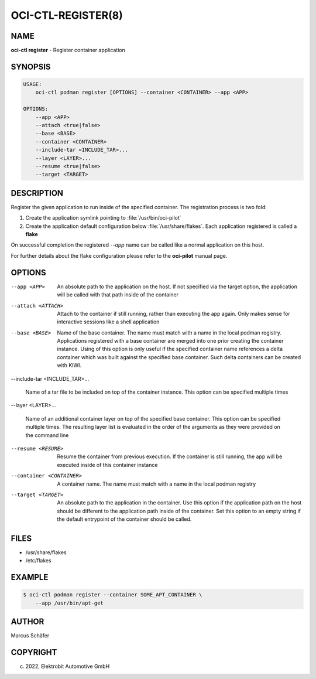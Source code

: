 OCI-CTL-REGISTER(8)
===================

NAME
----

**oci-ctl register** - Register container application

SYNOPSIS
--------

.. code:: bash

   USAGE:
       oci-ctl podman register [OPTIONS] --container <CONTAINER> --app <APP>

   OPTIONS:
       --app <APP>
       --attach <true|false>
       --base <BASE>
       --container <CONTAINER>
       --include-tar <INCLUDE_TAR>...
       --layer <LAYER>...
       --resume <true|false>
       --target <TARGET>

DESCRIPTION
-----------

Register the given application to run inside of the specified container.
The registration process is two fold:

1. Create the application symlink pointing to :file:`/usr/bin/oci-pilot`
2. Create the application default configuration below :file:`/usr/share/flakes`.
   Each application registered is called a **flake**

On successful completion the registered *--app* name can be called
like a normal application on this host.

For further details about the flake configuration please refer to
the **oci-pilot** manual page.

OPTIONS
-------

--app <APP>

  An absolute path to the application on the host. If not
  specified via the target option, the application will be
  called with that path inside of the container

--attach <ATTACH>

  Attach to the container if still running, rather than executing
  the app again. Only makes sense for interactive sessions like a
  shell application

--base <BASE>

  Name of the base container. The name must match with a name in
  the local podman registry. Applications registered with a base
  container are merged into one prior creating the container
  instance. Using of this option is only useful if the specified
  container name references a delta container which was built
  against the specified base container. Such delta containers
  can be created with KIWI.

--include-tar <INCLUDE_TAR>...

  Name of a tar file to be included on top of the container instance.
  This option can be specified multiple times

--layer <LAYER>...

  Name of an additional container layer on top of the specified
  base container. This option can be specified multiple times. The
  resulting layer list is evaluated in the order of the arguments
  as they were provided on the command line

--resume <RESUME>

  Resume the container from previous execution. If the container is
  still running, the app will be executed inside of this container
  instance

--container <CONTAINER>

  A container name. The name must match with a name in the local
  podman registry

--target <TARGET>

  An absolute path to the application in the container. Use this option
  if the application path on the host should be different to the
  application path inside of the container. Set this option to an empty string
  if the default entrypoint of the container should
  be called.

FILES
-----

* /usr/share/flakes
* /etc/flakes

EXAMPLE
-------

.. code:: bash

   $ oci-ctl podman register --container SOME_APT_CONTAINER \
       --app /usr/bin/apt-get

AUTHOR
------

Marcus Schäfer

COPYRIGHT
---------

(c) 2022, Elektrobit Automotive GmbH
